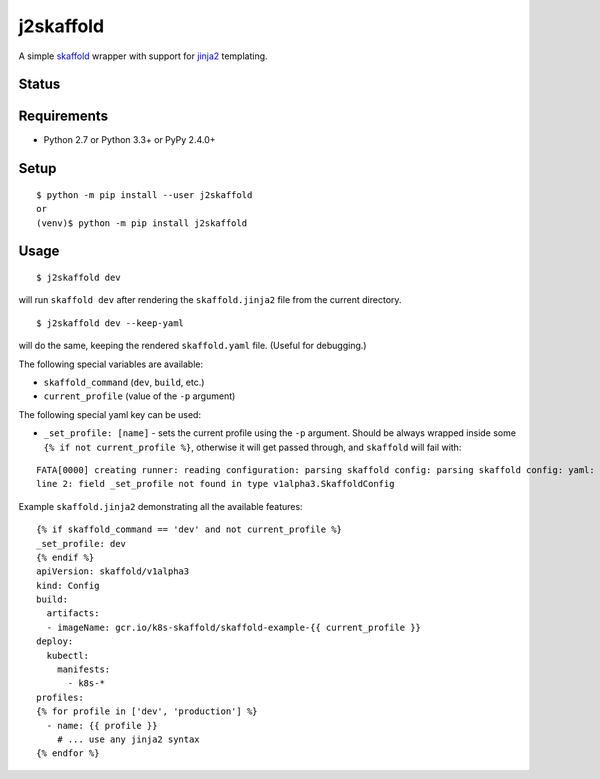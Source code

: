============
 j2skaffold
============

A simple `skaffold <https://github.com/GoogleContainerTools/skaffold>`_ wrapper
with support for `jinja2 <http://jinja.pocoo.org>`_ templating.

Status
======

.. image:: https://secure.travis-ci.org/jkozera/j2skaffold.png?branch=master
   :target: http://travis-ci.org/jkozera/j2skaffold
.. image:: https://coveralls.io/repos/jkozera/j2skaffold/badge.png?branch=master
   :target: https://coveralls.io/r/jkozera/j2skaffold?branch=master
.. image:: https://img.shields.io/pypi/v/j2skaffold.svg
   :target: https://pypi.python.org/pypi/j2skaffold
.. image:: https://readthedocs.org/projects/j2skaffold/badge/?version=latest
   :target: https://readthedocs.org/projects/j2skaffold/?badge=latest
   :alt: Documentation Status


Requirements
============

* Python 2.7 or Python 3.3+ or PyPy 2.4.0+

Setup
=====

::

  $ python -m pip install --user j2skaffold
  or
  (venv)$ python -m pip install j2skaffold

Usage
=====

::

  $ j2skaffold dev

will run ``skaffold dev`` after rendering the ``skaffold.jinja2`` file from the
current directory.

::

  $ j2skaffold dev --keep-yaml

will do the same, keeping the rendered ``skaffold.yaml`` file. (Useful for debugging.)


The following special variables are available:

- ``skaffold_command`` (``dev``, ``build``, etc.)
- ``current_profile`` (value of the ``-p`` argument)

The following special yaml key can be used:

- ``_set_profile: [name]`` - sets the current profile using the ``-p``
  argument. Should be always wrapped inside some
  ``{% if not current_profile %}``, otherwise it will get passed through,
  and ``skaffold`` will fail with:

::

  FATA[0000] creating runner: reading configuration: parsing skaffold config: parsing skaffold config: yaml: unmarshal errors:
  line 2: field _set_profile not found in type v1alpha3.SkaffoldConfig


Example ``skaffold.jinja2`` demonstrating all the available features:

::

  {% if skaffold_command == 'dev' and not current_profile %}
  _set_profile: dev
  {% endif %}
  apiVersion: skaffold/v1alpha3
  kind: Config
  build:
    artifacts:
    - imageName: gcr.io/k8s-skaffold/skaffold-example-{{ current_profile }}
  deploy:
    kubectl:
      manifests:
        - k8s-*
  profiles:
  {% for profile in ['dev', 'production'] %}
    - name: {{ profile }}
      # ... use any jinja2 syntax
  {% endfor %}
